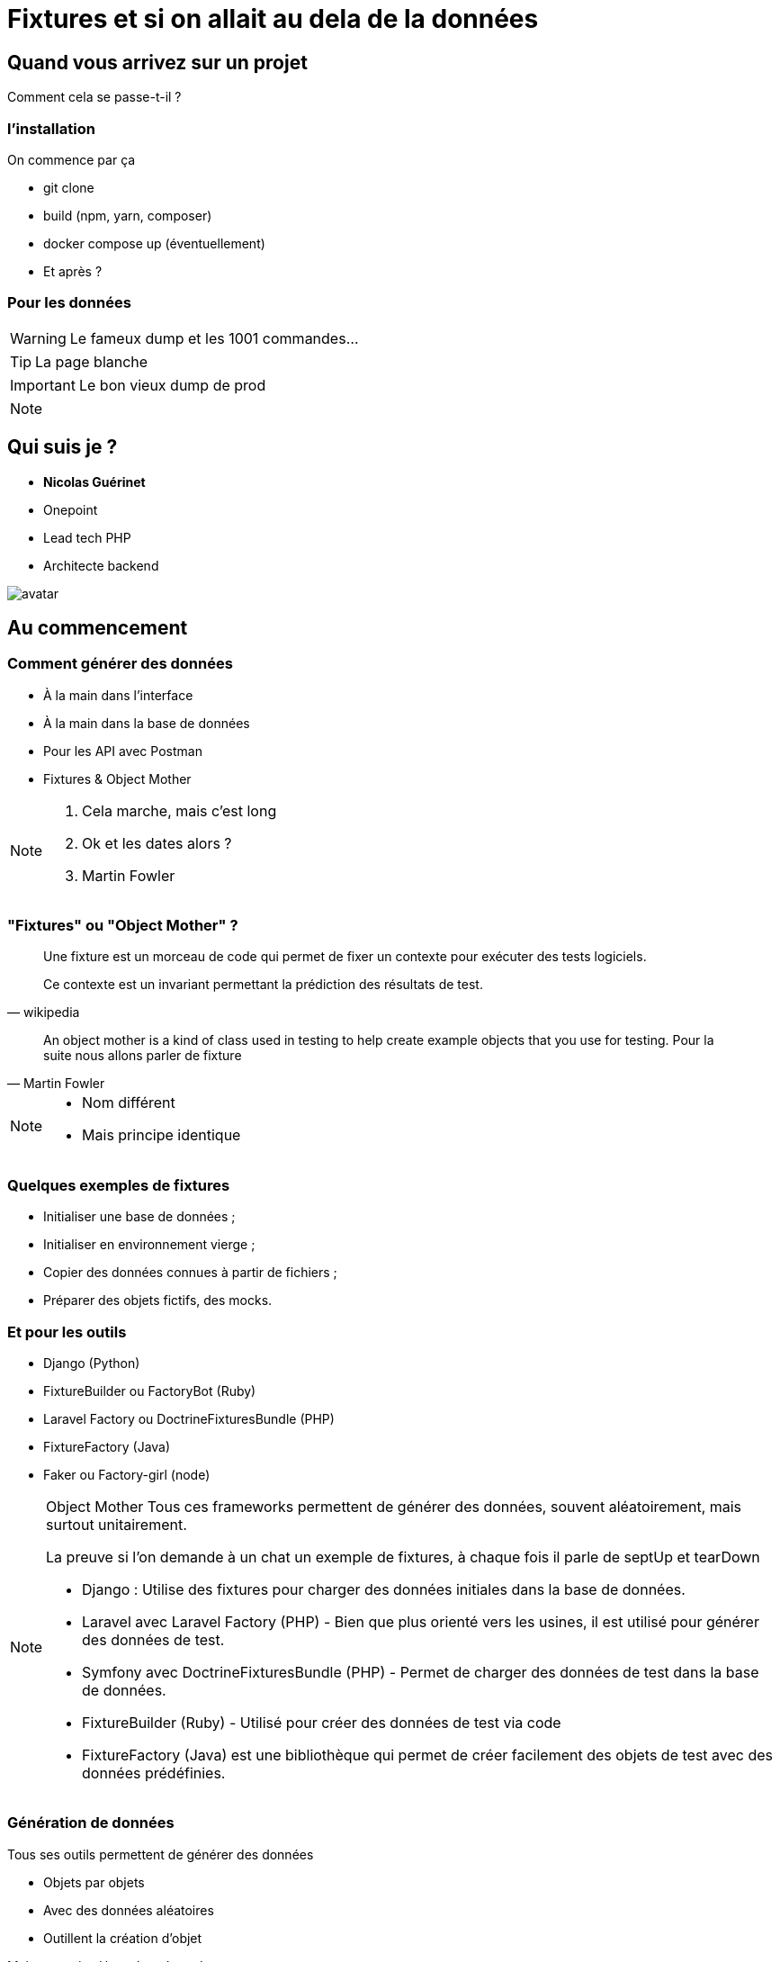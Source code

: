 = Fixtures et si on allait au dela de la données
:icons: font
:revealjs_theme: black
:revealjs_slideNumber: true
:revealjs_history: true
:revealjs_pdfseparatefragments: false
:revealjs_width: 1280
:customcss: css/custom.css

== Quand vous arrivez sur un projet

Comment cela se passe-t-il ?

[%notitle]
=== l'installation

On commence par ça
[%step]
* git clone
* build (npm, yarn, composer)
* docker compose up (éventuellement)
* Et après ?


[%notitle]
=== Pour les données
[WARNING,step=3]
Le fameux dump et les 1001 commandes...

[TIP,step=1]
La page blanche

[IMPORTANT.fade-up,step=2]
Le bon vieux dump de prod

[NOTE.speaker]
====


====

[.columns]
== Qui suis je ?
[.column]
--
* **Nicolas Guérinet**
* Onepoint
* Lead tech PHP
* Architecte backend
--

[.column]
--
image::images/avatar.png[]
--


== Au commencement

=== Comment générer des données

[%step]
* À la main dans l'interface
* À la main dans la base de données
* Pour les API avec Postman
* Fixtures & Object Mother

[NOTE.speaker]
====

. Cela marche, mais c'est long
. Ok et les dates alors ?
. Martin Fowler
====

=== "Fixtures" ou "Object Mother" ?

[quote, wikipedia]
____
Une fixture est un morceau de code qui permet de fixer un contexte pour exécuter des tests logiciels.

Ce contexte est un invariant permettant la prédiction des résultats de test.
____

[quote, Martin Fowler]
____
An object mother is a kind of class used in testing to help create example objects that you use for testing.
Pour la suite nous allons parler de fixture
____


[NOTE.speaker]
====
* Nom différent
* Mais principe identique

====

=== Quelques exemples de fixtures

[%step]
* Initialiser une base de données ;
* Initialiser en environnement vierge ;
* Copier des données connues à partir de fichiers ;
* Préparer des objets fictifs, des mocks.

=== Et pour les outils

* Django (Python)
* FixtureBuilder ou FactoryBot (Ruby)
* Laravel Factory ou DoctrineFixturesBundle (PHP)
* FixtureFactory (Java)
* Faker ou Factory-girl (node)

[NOTE.speaker]
====
Object Mother
Tous ces frameworks permettent de générer des données, souvent aléatoirement, mais surtout unitairement.

La preuve si l'on demande à un chat un exemple de fixtures, à chaque fois il parle de septUp et tearDown

* Django : Utilise des fixtures pour charger des données initiales dans la base de données.
* Laravel avec Laravel Factory (PHP) - Bien que plus orienté vers les usines, il est utilisé pour générer des données de test.
* Symfony avec DoctrineFixturesBundle (PHP) - Permet de charger des données de test dans la base de données.
* FixtureBuilder (Ruby) - Utilisé pour créer des données de test via code
* FixtureFactory (Java) est une bibliothèque qui permet de créer facilement des objets de test avec des données prédéfinies.
====

=== Génération de données

Tous ses outils permettent de générer des données
[%step]
* Objets par objets
* Avec des données aléatoires
* Outillent la création d'objet

[%step]
Mais sont très dépendant du code.

[NOTE.speaker]
====
Les fakers pour les données aléatoires.

* java-faker
* faker-js
* FakerPHP

====

== Symfony et les fixtures

* FixtureBundle pour la génération de données
* SymfonyClock pour la gestion de l'heure

[NOTE.speaker]
====
Pour la suite de cette présentation, je vais me concentrer sur PHP et le framework symfony.
Préciser que le principe est transposable sur d'autre framework / langages
====

=== FixtureBundle

[quote, symfony.com -DoctrineFixturesBundle]
____
Fixtures are used to load a "fake" set of data into a database that can then be used for testing or to help give you some interesting data while you're developing your application.
____

=== FixtureBundle


* Permet l'ordonnancement de la création de données
* Fournit Un registre de données
* Permet la gestion de l'écrasement des données

[NOTE.speaker]
====

* Jouer différents jeux de données
* Permettre de stocker certaines références pour les réutiliser (un utilisateur spécial, un produit)
* BDD
** Ajout seul
** Purge avec suppression partielle

====

=== SymfonyClock

* Remplacement de la fonction now()
* Possibilité de remplacer l'horloge :
** `NativeClock` : date système standard
** `MockClock` : fixe l'heure
** `MonotonicClock` : horloge monotone


== Et concrètement cela donne quoi ?
[NOTE.speaker]
====

Introduire l'exemple en rappelant :

* PHP
* Fixtures
* Date

====

=== Prenons une api de vente de livre

[NOTE.speaker]
====
On pourrait ajouter un front, mais ce qui nous intéresse sont les données pas le design
====

=== Nos Objets

[%step]
* Des utilisateurs
* Des livres
* Des commandes
* Des commentaires
* ...

[%notitle]
=== Schéma BDD

image::images/database.svg[bdd,75%]

=== Création des données de base

[%step]
* Les administrateurs
* Nos livres
* Nos Clients

=== Création d'une commande

On va avoir besoin :
[%step]
* D'un client
* D'un livre
* d'une adresse de livraison
* d'une adresse de facturation (optionnel)
* d'un historique pour chaque étape

=== Oui Nos commandes ont un cycle de vie

[%notitle]
=== workflow

image::images/workflow.png[workflow,30%]

=== Création d'une VRAI commande

On va avoir besoin de :
[%step]
* Client;
* Livre;
* Adresse de livraison;
* Adresse de facturation (optionnel);
* Historique pour chaque étape...

=== Pourquoi on crée tout alors que le site le fait déjà ?
=== Racontons donc une histoire
== Ok c'est bien tout ca mais un dump de base ca fait la blague non ?
=== Oui c'est vrai
==== Et les modifications de schéma
==== l'ajout de cas de tests ?
==== Le changement de moteur de bdd ?
==== Tu vérifies quoi avec un dump
